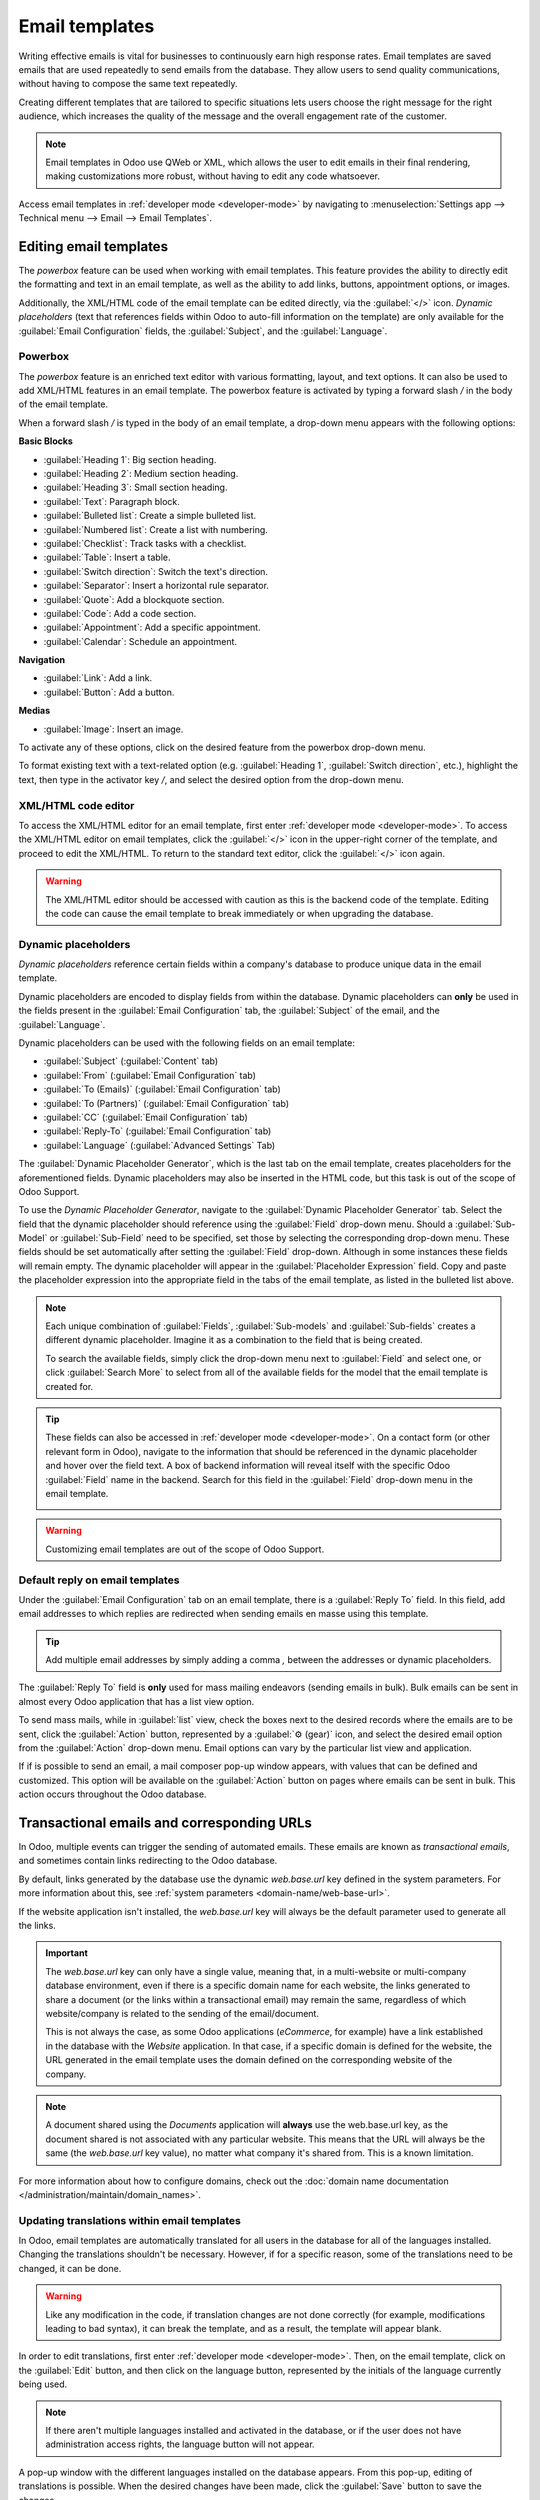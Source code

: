 ===============
Email templates
===============

Writing effective emails is vital for businesses to continuously earn high response rates. Email
templates are saved emails that are used repeatedly to send emails from the database. They allow
users to send quality communications, without having to compose the same text repeatedly.

Creating different templates that are tailored to specific situations lets users choose the right
message for the right audience, which increases the quality of the message and the overall
engagement rate of the customer.

.. note::
   Email templates in Odoo use QWeb or XML, which allows the user to edit emails in their final
   rendering, making customizations more robust, without having to edit any code whatsoever.

Access email templates in :ref:`developer mode <developer-mode>` by navigating to
:menuselection:`Settings app --> Technical menu --> Email --> Email Templates`.

Editing email templates
=======================

The *powerbox* feature can be used when working with email templates. This feature provides the
ability to directly edit the formatting and text in an email template, as well as the ability to add
links, buttons, appointment options, or images.

Additionally, the XML/HTML code of the email template can be edited directly, via the
:guilabel:`</>` icon. *Dynamic placeholders* (text that references fields within Odoo to auto-fill
information on the template) are only available for the :guilabel:`Email Configuration` fields, the
:guilabel:`Subject`, and the :guilabel:`Language`.

Powerbox
--------

The *powerbox* feature is an enriched text editor with various formatting, layout, and text options.
It can also be used to add XML/HTML features in an email template. The powerbox feature is activated
by typing a forward slash `/` in the body of the email template.

When a forward slash `/` is typed in the body of an email template, a drop-down menu appears with
the following options:

**Basic Blocks**

- :guilabel:`Heading 1`: Big section heading.
- :guilabel:`Heading 2`: Medium section heading.
- :guilabel:`Heading 3`: Small section heading.
- :guilabel:`Text`: Paragraph block.
- :guilabel:`Bulleted list`: Create a simple bulleted list.
- :guilabel:`Numbered list`: Create a list with numbering.
- :guilabel:`Checklist`: Track tasks with a checklist.
- :guilabel:`Table`: Insert a table.
- :guilabel:`Switch direction`: Switch the text's direction.
- :guilabel:`Separator`: Insert a horizontal rule separator.
- :guilabel:`Quote`: Add a blockquote section.
- :guilabel:`Code`: Add a code section.
- :guilabel:`Appointment`: Add a specific appointment.
- :guilabel:`Calendar`: Schedule an appointment.

**Navigation**

- :guilabel:`Link`: Add a link.
- :guilabel:`Button`: Add a button.

**Medias**

- :guilabel:`Image`: Insert an image.

To activate any of these options, click on the desired feature from the powerbox drop-down menu.

To format existing text with a text-related option (e.g. :guilabel:`Heading 1`, :guilabel:`Switch
direction`, etc.), highlight the text, then type in the activator key `/`, and select the desired
option from the drop-down menu.

.. image:: email_template/powerbox-feature.png
   :align: center
   :alt: Powerbox feature in the email template.

XML/HTML code editor
--------------------

To access the XML/HTML editor for an email template, first enter :ref:`developer mode
<developer-mode>`. To access the XML/HTML editor on email templates, click the :guilabel:`</>` icon
in the upper-right corner of the template, and proceed to edit the XML/HTML. To return to the
standard text editor, click the :guilabel:`</>` icon again.

.. image:: email_template/html-code-editor.png
   :align: center
   :alt: HTML editor in the email template.

.. warning::
   The XML/HTML editor should be accessed with caution as this is the backend code of the template.
   Editing the code can cause the email template to break immediately or when upgrading the
   database.


Dynamic placeholders
--------------------

*Dynamic placeholders* reference certain fields within a company's database to produce unique data
in the email template.

.. example::
   Many companies like to customize their emails with a personalized piece of customer information
   to grab attention. This can be accomplished in Odoo by referencing a field within a model by
   inserting a dynamic placeholder. For example, a customer's name can be referenced in the email
   from the :guilabel:`Customer` field on the :guilabel:`Sales Order` model.

Dynamic placeholders are encoded to display fields from within the database. Dynamic placeholders
can **only** be used in the fields present in the :guilabel:`Email Configuration` tab, the
:guilabel:`Subject` of the email, and the :guilabel:`Language`.

Dynamic placeholders can be used with the following fields on an email template:

- :guilabel:`Subject` (:guilabel:`Content` tab)
- :guilabel:`From` (:guilabel:`Email Configuration` tab)
- :guilabel:`To (Emails)` (:guilabel:`Email Configuration` tab)
- :guilabel:`To (Partners)` (:guilabel:`Email Configuration` tab)
- :guilabel:`CC` (:guilabel:`Email Configuration` tab)
- :guilabel:`Reply-To` (:guilabel:`Email Configuration` tab)
- :guilabel:`Language` (:guilabel:`Advanced Settings` Tab)

The :guilabel:`Dynamic Placeholder Generator`, which is the last tab on the email template, creates
placeholders for the aforementioned fields. Dynamic placeholders may also be inserted in the HTML
code, but this task is out of the scope of Odoo Support.

To use the *Dynamic Placeholder Generator*, navigate to the :guilabel:`Dynamic Placeholder
Generator` tab. Select the field that the dynamic placeholder should reference using the
:guilabel:`Field` drop-down menu. Should a :guilabel:`Sub-Model` or :guilabel:`Sub-Field` need to be
specified, set those by selecting the corresponding drop-down menu. These fields should be set
automatically after setting the :guilabel:`Field` drop-down. Although in some instances these fields
will remain empty. The dynamic placeholder will appear in the :guilabel:`Placeholder Expression`
field. Copy and paste the placeholder expression into the appropriate field in the tabs of the email
template, as listed in the bulleted list above.

.. note::
   Each unique combination of :guilabel:`Fields`, :guilabel:`Sub-models` and :guilabel:`Sub-fields`
   creates a different dynamic placeholder. Imagine it as a combination to the field that is being
   created.

   To search the available fields, simply click the drop-down menu next to :guilabel:`Field` and
   select one, or click :guilabel:`Search More` to select from all of the available fields for the
   model that the email template is created for.

   .. seealso::
      :doc:`../../productivity/studio/models_modules_apps`.


.. tip::
   These fields can also be accessed in :ref:`developer mode <developer-mode>`. On a contact form
   (or other relevant form in Odoo), navigate to the information that should be referenced in the
   dynamic placeholder and hover over the field text. A box of backend information will reveal
   itself with the specific Odoo :guilabel:`Field` name in the backend. Search for this field in the
   :guilabel:`Field` drop-down menu in the email template.

   .. image:: email_template/information-box.png
      :align: center
      :alt: Backend information box of fields on a model.

.. seealso::
   :ref:`Views and fields in the developer documentation <developer/fields>`.

.. warning::
   Customizing email templates are out of the scope of Odoo Support.

Default reply on email templates
--------------------------------

Under the :guilabel:`Email Configuration` tab on an email template, there is a :guilabel:`Reply To`
field. In this field, add email addresses to which replies are redirected when sending emails en
masse using this template.

.. tip::
   Add multiple email addresses by simply adding a comma `,` between the addresses or dynamic
   placeholders.

.. image:: email_template/reply-to-template-sales.png
   :align: center
   :alt: Reply-to field on template.

The :guilabel:`Reply To` field is **only** used for mass mailing endeavors (sending emails in bulk).
Bulk emails can be sent in almost every Odoo application that has a list view option.

To send mass mails, while in :guilabel:`list` view, check the boxes next to the desired records
where the emails are to be sent, click the :guilabel:`Action` button, represented by a :guilabel:`⚙️
(gear)` icon, and select the desired email option from the :guilabel:`Action` drop-down menu. Email
options can vary by the particular list view and application.

If if is possible to send an email, a mail composer pop-up window appears, with values that can be
defined and customized. This option will be available on the :guilabel:`Action` button on pages
where emails can be sent in bulk. This action occurs throughout the Odoo database.

.. image:: email_template/composer-mass-mailing.png
   :align: center
   :alt: Email composer in mass mailing mode with reply-to highlighted.

Transactional emails and corresponding URLs
===========================================

In Odoo, multiple events can trigger the sending of automated emails. These emails are known as
*transactional emails*, and sometimes contain links redirecting to the Odoo database.

By default, links generated by the database use the dynamic `web.base.url` key defined in the system
parameters. For more information about this, see :ref:`system parameters
<domain-name/web-base-url>`.

If the website application isn't installed, the `web.base.url` key will always be the default
parameter used to generate all the links.

.. important::
   The `web.base.url` key can only have a single value, meaning that, in a multi-website or
   multi-company database environment, even if there is a specific domain name for each website, the
   links generated to share a document (or the links within a transactional email) may remain the
   same, regardless of which website/company is related to the sending of the email/document.

   .. example::
      If the :guilabel:`Value` of the :guilabel:`web.base.url` system parameter is equal to
      `https://www.mycompany.com` and there are two separate companies in Odoo with different
      website URLs: `https://www.mycompany2.com` and `https://www.mycompany1.com`, the links created
      by Odoo to share a document, or send a transactional email, come from the domain:
      `https://www.mycompany.com`, regardless of which company sends the document or email.

   This is not always the case, as some Odoo applications (*eCommerce*, for example) have a link
   established in the database with the *Website* application. In that case, if a specific domain is
   defined for the website, the URL generated in the email template uses the domain defined on the
   corresponding website of the company.

   .. example::
      When a customer makes a purchase on an Odoo *eCommerce* website, the order has an established
      link with that website. As a result, the links in the confirmation email sent to the customer
      use the domain name for that specific website.

.. note::
   A document shared using the *Documents* application will **always** use the web.base.url key, as
   the   document shared is not associated with any particular website. This means that the URL will
   always be the same (the `web.base.url` key value), no matter what company it's shared from. This
   is a known limitation.

For more information about how to configure domains, check out the :doc:`domain name documentation
</administration/maintain/domain_names>`.

Updating translations within email templates
--------------------------------------------

In Odoo, email templates are automatically translated for all users in the database for all of the
languages installed. Changing the translations shouldn't be necessary. However, if for a specific
reason, some of the translations need to be changed, it can be done.

.. warning::
   Like any modification in the code, if translation changes are not done correctly (for example,
   modifications leading to bad syntax), it can break the template, and as a result, the template
   will appear blank.

In order to edit translations, first enter :ref:`developer mode <developer-mode>`. Then, on the
email template, click on the :guilabel:`Edit` button, and then click on the language button,
represented by the initials of the language currently being used.

.. image:: email_template/edit-language-template.png
   :align: center
   :alt: Edit the language of a template.

.. note::
   If there aren't multiple languages installed and activated in the database, or if the user does
   not have administration access rights, the language button will not appear.

A pop-up window with the different languages installed on the database appears. From this pop-up,
editing of translations is possible. When the desired changes have been made, click the
:guilabel:`Save` button to save the changes.

.. image:: email_template/translation-body.png
  :align: center
  :alt: Translation of the body of the Appointment Booked template.

.. note::
   When editing the translations, the default language set in the database appears in **bold**.
